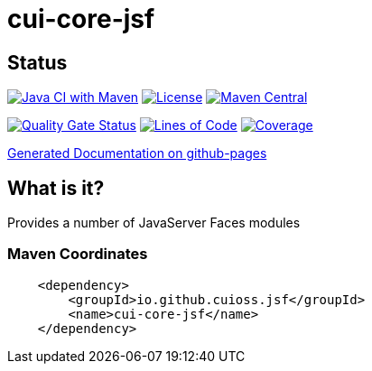 = cui-core-jsf

== Status

image:https://github.com/cuioss/cui-core-jsf/actions/workflows/maven.yml/badge.svg[Java CI with Maven,link=https://github.com/cuioss/cui-core-jsf/actions/workflows/maven.yml]
image:http://img.shields.io/:license-apache-blue.svg[License,link=http://www.apache.org/licenses/LICENSE-2.0.html]
image:https://maven-badges.herokuapp.com/maven-central/io.github.cuioss.jsf/cui-core-jsf/badge.svg[Maven Central,link=https://maven-badges.herokuapp.com/maven-central/io.github.cuioss.jsf/cui-core-jsf]

https://sonarcloud.io/summary/new_code?id=cuioss_cui-core-jsf[image:https://sonarcloud.io/api/project_badges/measure?project=cuioss_cui-core-jsf&metric=alert_status[Quality
Gate Status]]
image:https://sonarcloud.io/api/project_badges/measure?project=cuioss_cui-core-jsf&metric=ncloc[Lines of Code,link=https://sonarcloud.io/summary/new_code?id=cuioss_cui-core-jsf]
image:https://sonarcloud.io/api/project_badges/measure?project=cuioss_cui-core-jsf&metric=coverage[Coverage,link=https://sonarcloud.io/summary/new_code?id=cuioss_cui-core-jsf]


https://cuioss.github.io/cui-core-jsf/index.html[Generated Documentation on github-pages]

== What is it?

Provides a number of JavaServer Faces modules 

=== Maven Coordinates

[source,xml]
----
    <dependency>
        <groupId>io.github.cuioss.jsf</groupId>
        <name>cui-core-jsf</name>
    </dependency>
----

